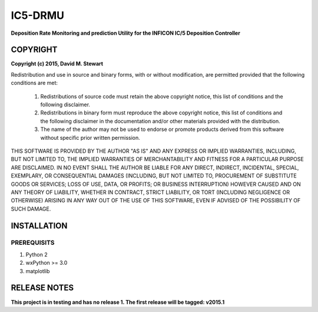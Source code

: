 ########
IC5-DRMU
########
**Deposition Rate Monitoring and prediction Utility for the INFICON IC/5 Deposition Controller**

COPYRIGHT
=========

**Copyright (c) 2015, David M. Stewart**

Redistribution and use in source and binary forms, with or without modification, are permitted provided that the following conditions are met:

    (1) Redistributions of source code must retain the above copyright notice, this list of conditions and the following disclaimer.

    (2) Redistributions in binary form must reproduce the above copyright notice, this list of conditions and the following disclaimer in the documentation and/or other materials provided with the distribution.

    (3) The name of the author may not be used to endorse or promote products derived from this software without specific prior written permission.

THIS SOFTWARE IS PROVIDED BY THE AUTHOR "AS IS" AND ANY EXPRESS OR IMPLIED WARRANTIES, INCLUDING, BUT NOT LIMITED TO, THE IMPLIED WARRANTIES OF MERCHANTABILITY AND FITNESS FOR A PARTICULAR PURPOSE ARE DISCLAIMED. IN NO EVENT SHALL THE AUTHOR BE LIABLE FOR ANY DIRECT, INDIRECT, INCIDENTAL, SPECIAL, EXEMPLARY, OR CONSEQUENTIAL DAMAGES (INCLUDING, BUT NOT LIMITED TO, PROCUREMENT OF SUBSTITUTE GOODS OR SERVICES; LOSS OF USE, DATA, OR PROFITS; OR BUSINESS INTERRUPTION) HOWEVER CAUSED AND ON ANY THEORY OF LIABILITY, WHETHER IN CONTRACT, STRICT LIABILITY, OR TORT (INCLUDING NEGLIGENCE OR OTHERWISE) ARISING IN ANY WAY OUT OF THE USE OF THIS SOFTWARE, EVEN IF ADVISED OF THE POSSIBILITY OF SUCH DAMAGE.

INSTALLATION
============

PREREQUISITS
------------
1. Python 2
2. wxPython >= 3.0
3. matplotlib

RELEASE NOTES
=============
**This project is in testing and has no release 1. The first release will be tagged: v2015.1**
